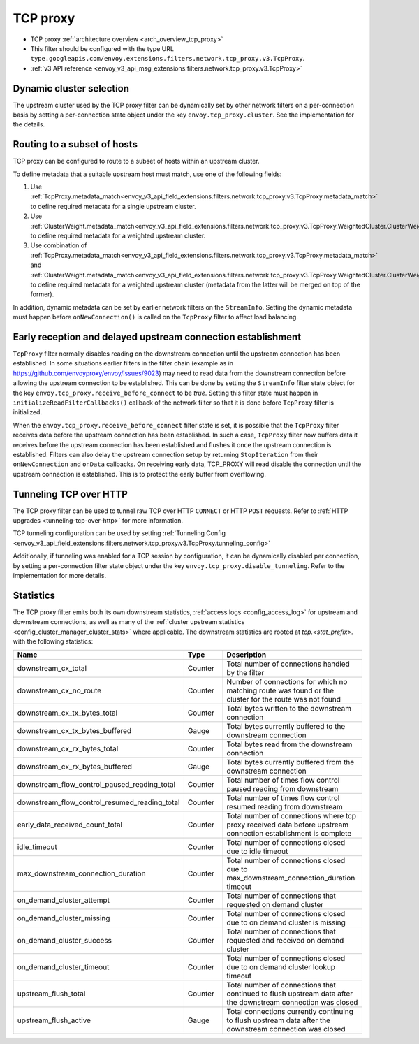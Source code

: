 .. _config_network_filters_tcp_proxy:

TCP proxy
=========

* TCP proxy :ref:`architecture overview <arch_overview_tcp_proxy>`
* This filter should be configured with the type URL ``type.googleapis.com/envoy.extensions.filters.network.tcp_proxy.v3.TcpProxy``.
* :ref:`v3 API reference <envoy_v3_api_msg_extensions.filters.network.tcp_proxy.v3.TcpProxy>`

.. _config_network_filters_tcp_proxy_dynamic_cluster:

Dynamic cluster selection
-------------------------

The upstream cluster used by the TCP proxy filter can be dynamically set by
other network filters on a per-connection basis by setting a per-connection
state object under the key ``envoy.tcp_proxy.cluster``. See the
implementation for the details.

.. _config_network_filters_tcp_proxy_subset_lb:

Routing to a subset of hosts
----------------------------

TCP proxy can be configured to route to a subset of hosts within an upstream cluster.

To define metadata that a suitable upstream host must match, use one of the following fields:

#. Use :ref:`TcpProxy.metadata_match<envoy_v3_api_field_extensions.filters.network.tcp_proxy.v3.TcpProxy.metadata_match>`
   to define required metadata for a single upstream cluster.
#. Use :ref:`ClusterWeight.metadata_match<envoy_v3_api_field_extensions.filters.network.tcp_proxy.v3.TcpProxy.WeightedCluster.ClusterWeight.metadata_match>`
   to define required metadata for a weighted upstream cluster.
#. Use combination of :ref:`TcpProxy.metadata_match<envoy_v3_api_field_extensions.filters.network.tcp_proxy.v3.TcpProxy.metadata_match>`
   and :ref:`ClusterWeight.metadata_match<envoy_v3_api_field_extensions.filters.network.tcp_proxy.v3.TcpProxy.WeightedCluster.ClusterWeight.metadata_match>`
   to define required metadata for a weighted upstream cluster (metadata from the latter will be merged on top of the former).

In addition, dynamic metadata can be set by earlier network filters on the ``StreamInfo``. Setting the dynamic metadata
must happen before ``onNewConnection()`` is called on the ``TcpProxy`` filter to affect load balancing.

.. _config_network_filters_tcp_proxy_receive_before_connect:

Early reception and delayed upstream connection establishment
-------------------------------------------------------------

``TcpProxy`` filter  normally disables reading on the downstream connection until the upstream connection has been established. In some situations earlier filters in the filter chain (example as in https://github.com/envoyproxy/envoy/issues/9023) may need to read data from the downstream connection before allowing the upstream connection to be established.
This can be done by setting the ``StreamInfo`` filter state object for the key ``envoy.tcp_proxy.receive_before_connect`` to be `true`. Setting this filter state must happen in ``initializeReadFilterCallbacks()`` callback of the network filter so that it is done before ``TcpProxy`` filter is initialized.

When the ``envoy.tcp_proxy.receive_before_connect`` filter state is set, it is possible that the ``TcpProxy`` filter receives data before the upstream connection has been established.
In such a case, ``TcpProxy`` filter now buffers data it receives before the upstream connection has been established and flushes it once the upstream connection is established.
Filters can also delay the upstream connection setup by returning ``StopIteration`` from their ``onNewConnection`` and ``onData`` callbacks.
On receiving early data, TCP_PROXY will read disable the connection until the upstream connection is established. This is to protect the early buffer from overflowing.

.. _config_network_filters_tcp_proxy_tunneling_over_http:

Tunneling TCP over HTTP
-----------------------

The TCP proxy filter can be used to tunnel raw TCP over HTTP ``CONNECT`` or HTTP ``POST`` requests. Refer to :ref:`HTTP upgrades <tunneling-tcp-over-http>` for more information.

TCP tunneling configuration can be used by setting :ref:`Tunneling Config <envoy_v3_api_field_extensions.filters.network.tcp_proxy.v3.TcpProxy.tunneling_config>`

Additionally, if tunneling was enabled for a TCP session by configuration, it can be dynamically disabled per connection,
by setting a per-connection filter state object under the key ``envoy.tcp_proxy.disable_tunneling``. Refer to the implementation for more details.

.. _config_network_filters_tcp_proxy_stats:

Statistics
----------

The TCP proxy filter emits both its own downstream statistics,
:ref:`access logs <config_access_log>` for upstream and downstream connections,
as well as many of the
:ref:`cluster upstream statistics <config_cluster_manager_cluster_stats>` where applicable.
The downstream statistics are rooted at *tcp.<stat_prefix>.* with the following statistics:

.. csv-table::
  :header: Name, Type, Description
  :widths: 1, 1, 2

  downstream_cx_total, Counter, Total number of connections handled by the filter
  downstream_cx_no_route, Counter, Number of connections for which no matching route was found or the cluster for the route was not found
  downstream_cx_tx_bytes_total, Counter, Total bytes written to the downstream connection
  downstream_cx_tx_bytes_buffered, Gauge, Total bytes currently buffered to the downstream connection
  downstream_cx_rx_bytes_total, Counter, Total bytes read from the downstream connection
  downstream_cx_rx_bytes_buffered, Gauge, Total bytes currently buffered from the downstream connection
  downstream_flow_control_paused_reading_total, Counter, Total number of times flow control paused reading from downstream
  downstream_flow_control_resumed_reading_total, Counter, Total number of times flow control resumed reading from downstream
  early_data_received_count_total, Counter, Total number of connections where tcp proxy received data before upstream connection establishment is complete
  idle_timeout, Counter, Total number of connections closed due to idle timeout
  max_downstream_connection_duration, Counter, Total number of connections closed due to max_downstream_connection_duration timeout
  on_demand_cluster_attempt, Counter, Total number of connections that requested on demand cluster
  on_demand_cluster_missing, Counter, Total number of connections closed due to on demand cluster is missing
  on_demand_cluster_success, Counter, Total number of connections that requested and received on demand cluster
  on_demand_cluster_timeout, Counter, Total number of connections closed due to on demand cluster lookup timeout
  upstream_flush_total, Counter, Total number of connections that continued to flush upstream data after the downstream connection was closed
  upstream_flush_active, Gauge, Total connections currently continuing to flush upstream data after the downstream connection was closed
